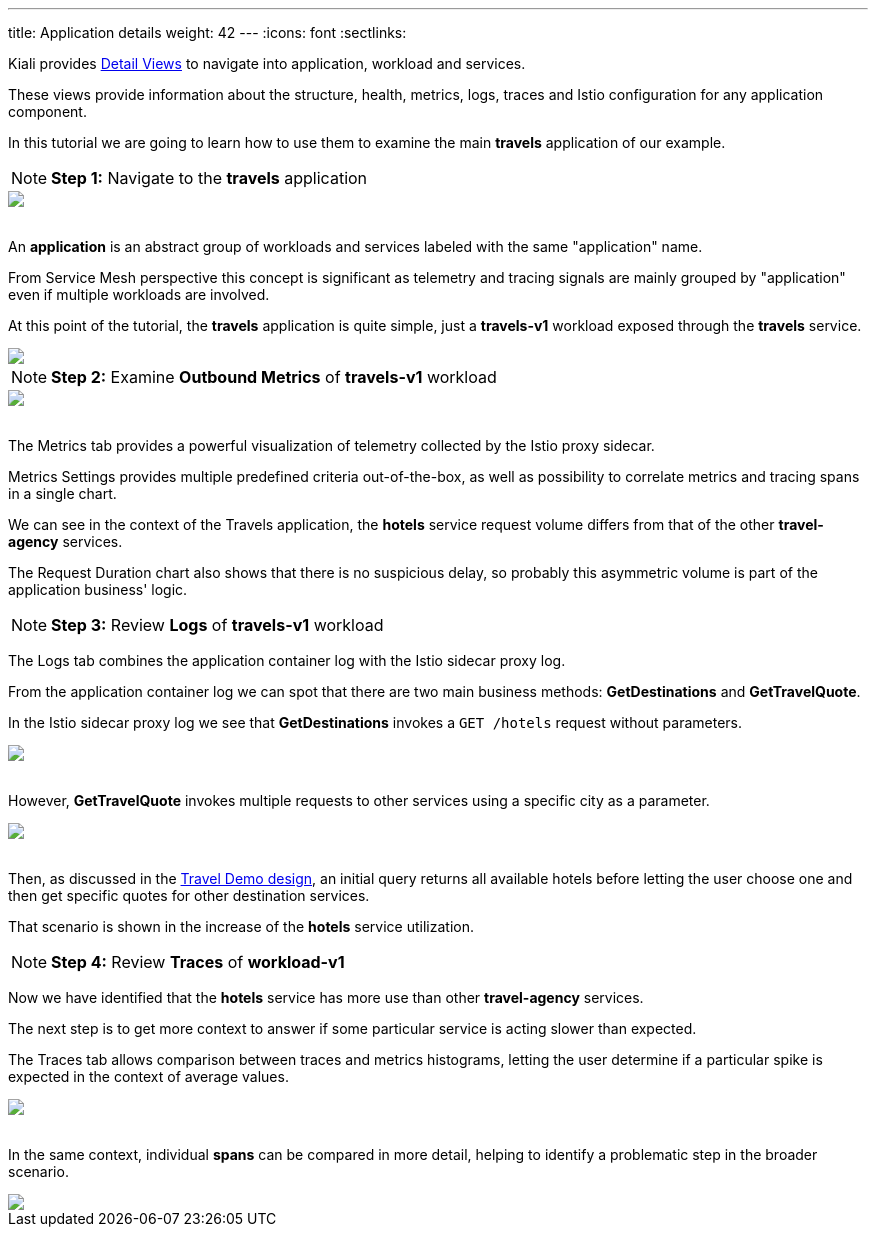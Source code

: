 ---
title: Application details
weight: 42
---
:icons: font
:sectlinks:

Kiali provides link:../features/#_detail_views[Detail Views, window="_blank"] to navigate into application, workload and services.

These views provide information about the structure, health, metrics, logs, traces and Istio configuration for any application component.

In this tutorial we are going to learn how to use them to examine the main *travels* application of our example.

NOTE: *Step 1:* Navigate to the *travels* application
++++
<a class="image-popup-fit-height" href="/images/tutorial/04-03-travels-application.png" title="Travels Application">
    <img src="/images/tutorial/04-03-travels-application.png" style="display:block;margin: 0 auto;" />
</a>
++++

{nbsp} +
An *application* is an abstract group of workloads and services labeled with the same "application" name.

From Service Mesh perspective this concept is significant as telemetry and tracing signals are mainly grouped by "application" even if multiple workloads are involved.

At this point of the tutorial, the *travels* application is quite simple, just a *travels-v1* workload exposed through the *travels* service.

++++
<a class="image-popup-fit-height" href="/images/tutorial/04-03-travels-v1-workload.png" title="Travels-v1 Workload">
    <img src="/images/tutorial/04-03-travels-v1-workload.png" style="display:block;margin: 0 auto;" />
</a>
++++

NOTE: *Step 2:* Examine *Outbound Metrics* of *travels-v1* workload
++++
<a class="image-popup-fit-height" href="/images/tutorial/04-03-travels-v1-metrics.png" title="Travels-v1 Metrics">
    <img src="/images/tutorial/04-03-travels-v1-metrics.png" style="display:block;margin: 0 auto;" />
</a>
++++

{nbsp} +
The Metrics tab provides a powerful visualization of telemetry collected by the Istio proxy sidecar.

Metrics Settings provides multiple predefined criteria out-of-the-box, as well as possibility to correlate metrics and tracing spans in a single chart.

We can see in the context of the Travels application, the *hotels* service request volume differs from that of the other *travel-agency* services.

The Request Duration chart also shows that there is no suspicious delay, so probably this asymmetric volume is part of the application business' logic.

NOTE: *Step 3:* Review *Logs* of *travels-v1* workload

The Logs tab combines the application container log with the Istio sidecar proxy log.

From the application container log we can spot that there are two main business methods: *GetDestinations* and *GetTravelQuote*.

In the Istio sidecar proxy log we see that *GetDestinations* invokes a `GET /hotels` request without parameters.

++++
<a class="image-popup-fit-height" href="/images/tutorial/04-03-travels-v1-logs-getdestinations.png" title="Travels-v1 Logs GetDestinations">
    <img src="/images/tutorial/04-03-travels-v1-logs-getdestinations.png" style="display:block;margin: 0 auto;" />
</a>
++++

{nbsp} +
However, *GetTravelQuote* invokes multiple requests to other services using a specific city as a parameter.

++++
<a class="image-popup-fit-height" href="/images/tutorial/04-03-travels-v1-logs-gettravelquote.png" title="Travels-v1 Logs GetTravelQuote">
    <img src="/images/tutorial/04-03-travels-v1-logs-gettravelquote.png" style="display:block;margin: 0 auto;" />
</a>
++++

{nbsp} +
Then, as discussed in the link:../#_travel_portal_and_travel_agency_flow[Travel Demo design, window="_blank"], an initial query returns all available hotels before letting the user choose one and then get specific quotes for other destination services.

That scenario is shown in the increase of the *hotels* service utilization.

NOTE: *Step 4:* Review *Traces* of *workload-v1*

Now we have identified that the *hotels* service has more use than other *travel-agency* services.

The next step is to get more context to answer if some particular service is acting slower than expected.

The Traces tab allows comparison between traces and metrics histograms, letting the user determine if a particular spike is expected in the context of average values.

++++
<a class="image-popup-fit-height" href="/images/tutorial/04-03-travels-v1-tracing-details.png" title="Travels-v1 Traces">
    <img src="/images/tutorial/04-03-travels-v1-tracing-details.png" style="display:block;margin: 0 auto;" />
</a>
++++

{nbsp} +
In the same context, individual *spans* can be compared in more detail, helping to identify a problematic step in the broader scenario.

++++
<a class="image-popup-fit-height" href="/images/tutorial/04-03-travels-v1-tracing-spans.png" title="Travels-v1 Spans">
    <img src="/images/tutorial/04-03-travels-v1-tracing-spans.png" style="display:block;margin: 0 auto;" />
</a>
++++




